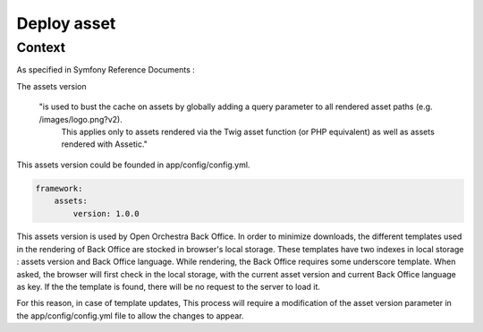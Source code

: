 Deploy asset
============

Context
-------

As specified in Symfony Reference Documents :

The assets version

    "is used to bust the cache on assets by globally adding a query parameter to all rendered asset paths (e.g. /images/logo.png?v2).
	This applies only to assets rendered via the Twig asset function (or PHP equivalent) as well as assets rendered with Assetic."

This assets version could be founded in app/config/config.yml.

.. code-block:: yaml

    framework:
        assets:
            version: 1.0.0

This assets version is used by Open Orchestra Back Office.
In order to minimize downloads, the different templates used in the rendering of Back Office are stocked in browser's local storage.
These templates have two indexes in local storage : assets version and Back Office language.
While rendering, the Back Office requires some underscore template.
When asked, the browser will first check in the local storage, with the current asset version and current Back Office language as key.
If the the template is found, there will be no request to the server to load it.

For this reason, in case of template updates, This process will require a modification of the asset version parameter in the app/config/config.yml file to allow the changes to appear.